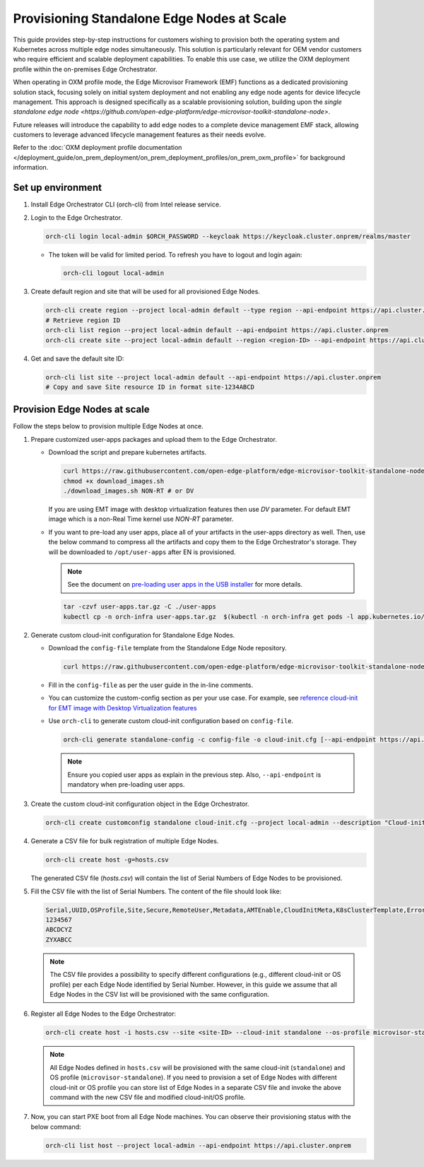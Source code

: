 Provisioning Standalone Edge Nodes at Scale
===========================================

This guide provides step-by-step instructions for customers wishing to provision
both the operating system and Kubernetes across multiple edge nodes
simultaneously. This solution is particularly relevant for OEM vendor customers
who require efficient and scalable deployment capabilities. To enable this use
case, we utilize the OXM deployment profile within the on-premises Edge
Orchestrator.

When operating in OXM profile mode, the Edge Microvisor Framework (EMF)
functions as a dedicated provisioning solution stack, focusing solely on initial
system deployment and not enabling any edge node agents for device lifecycle
management. This approach is designed specifically as a scalable provisioning
solution, building upon the `single standalone edge node
<https://github.com/open-edge-platform/edge-microvisor-toolkit-standalone-node>`.

Future releases will introduce the capability to add edge nodes to a complete
device management EMF stack, allowing customers to leverage advanced lifecycle
management features as their needs evolve.

Refer to the :doc:`OXM deployment profile documentation
</deployment_guide/on_prem_deployment/on_prem_deployment_profiles/on_prem_oxm_profile>`
for background information.

Set up environment
------------------

#. Install Edge Orchestrator CLI (orch-cli) from Intel release service.

#. Login to the Edge Orchestrator.

   .. code-block:: shell

      orch-cli login local-admin $ORCH_PASSWORD --keycloak https://keycloak.cluster.onprem/realms/master

   * The token will be valid for limited period. To refresh you have to logout and login again:

     .. code-block:: shell

        orch-cli logout local-admin

#. Create default region and site that will be used for all provisioned Edge Nodes.

   .. code-block:: shell

      orch-cli create region --project local-admin default --type region --api-endpoint https://api.cluster.onprem
      # Retrieve region ID
      orch-cli list region --project local-admin default --api-endpoint https://api.cluster.onprem
      orch-cli create site --project local-admin default --region <region-ID> --api-endpoint https://api.cluster.onprem

#. Get and save the default site ID:

   .. code-block:: shell

      orch-cli list site --project local-admin default --api-endpoint https://api.cluster.onprem
      # Copy and save Site resource ID in format site-1234ABCD

Provision Edge Nodes at scale
-----------------------------

Follow the steps below to provision multiple Edge Nodes at once.

#. Prepare customized user-apps packages and upload them to the Edge Orchestrator.

   * Download the script and prepare kubernetes artifacts.

     .. code-block:: shell

        curl https://raw.githubusercontent.com/open-edge-platform/edge-microvisor-toolkit-standalone-node/refs/tags/standalone-node/3.1.0/standalone-node/installation_scripts/download_images.sh -o download_images.sh
        chmod +x download_images.sh
        ./download_images.sh NON-RT # or DV

     If you are using EMT image with desktop virtualization features then use `DV` parameter. For default EMT image which is a
     non-Real Time kernel use `NON-RT` parameter.

   * If you want to pre-load any user apps, place all of your artifacts in the user-apps directory as well.
     Then, use the below command to compress all the artifacts and copy them to the Edge Orchestrator's storage. They will be downloaded
     to ``/opt/user-apps`` after EN is provisioned.

     .. note::
        See the document on `pre-loading user apps in the USB installer <https://raw.githubusercontent.com/open-edge-platform/edge-microvisor-toolkit-standalone-node/refs/tags/standalone-node/3.1.0/standalone-node/docs/user-guide/pre-loading-user-apps.md>`_ for more details.

     .. code-block:: shell

        tar -czvf user-apps.tar.gz -C ./user-apps
        kubectl cp -n orch-infra user-apps.tar.gz  $(kubectl -n orch-infra get pods -l app.kubernetes.io/name=dkam --no-headers | awk '{print $1}'):/data

#. Generate custom cloud-init configuration for Standalone Edge Nodes.

   * Download the ``config-file`` template from the Standalone Edge Node repository.

     .. code-block:: shell

        curl https://raw.githubusercontent.com/open-edge-platform/edge-microvisor-toolkit-standalone-node/refs/tags/standalone-node/3.1.0/standalone-node/installation_scripts/config-file -o config-file

   * Fill in the ``config-file`` as per the user guide in the in-line comments.

   * You can customize the custom-config section as per your use case. For example, see
     `reference cloud-init for EMT image with Desktop Virtualization features <https://raw.githubusercontent.com/open-edge-platform/edge-microvisor-toolkit-standalone-node/refs/tags/standalone-node/3.1.0/standalone-node/docs/user-guide/desktop-virtualization-cloud-init.md>`_

   * Use ``orch-cli`` to generate custom cloud-init configuration based on ``config-file``.

     .. code-block:: shell

        orch-cli generate standalone-config -c config-file -o cloud-init.cfg [--api-endpoint https://api.<CLUSTER-FQDN>]

     .. note:: Ensure you copied user apps as explain in the previous step. Also, ``--api-endpoint`` is mandatory when pre-loading user apps.

#. Create the custom cloud-init configuration object in the Edge Orchestrator.

   .. code-block:: shell

      orch-cli create customconfig standalone cloud-init.cfg --project local-admin --description "Cloud-init config for Standalone Edge Nodes"

#. Generate a CSV file for bulk registration of multiple Edge Nodes.

   .. code-block:: shell

      orch-cli create host -g=hosts.csv

   The generated CSV file (`hosts.csv`) will contain the list of Serial Numbers of Edge Nodes to be provisioned.

#. Fill the CSV file with the list of Serial Numbers. The content of the file should look like:

   .. code-block:: shell

      Serial,UUID,OSProfile,Site,Secure,RemoteUser,Metadata,AMTEnable,CloudInitMeta,K8sClusterTemplate,Error - do not fill
      1234567
      ABCDCYZ
      ZYXABCC

   .. note::
      The CSV file provides a possibility to specify different configurations (e.g., different cloud-init or OS profile)
      per each Edge Node identified by Serial Number. However, in this guide we assume that all Edge Nodes in the CSV list
      will be provisioned with the same configuration.

#. Register all Edge Nodes to the Edge Orchestrator:

   .. code-block:: shell

      orch-cli create host -i hosts.csv --site <site-ID> --cloud-init standalone --os-profile microvisor-standalone  --project local-admin --api-endpoint https://api.cluster.onprem

   .. note::
      All Edge Nodes defined in ``hosts.csv`` will be provisioned with the same cloud-init (``standalone``) and OS profile (``microvisor-standalone``).
      If you need to provision a set of Edge Nodes with different cloud-init or OS profile you can store list of Edge Nodes in a separate CSV file
      and invoke the above command with the new CSV file and modified cloud-init/OS profile.

#. Now, you can start PXE boot from all Edge Node machines. You can observe their provisioning status with the below command:

   .. code-block:: shell

      orch-cli list host --project local-admin --api-endpoint https://api.cluster.onprem
